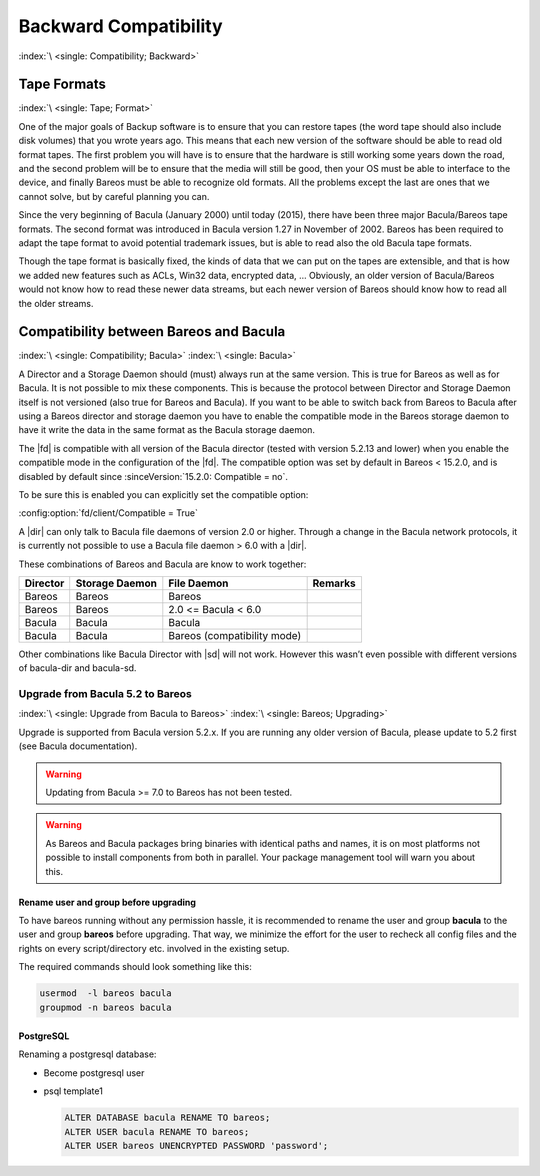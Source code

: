 .. _backward-compatibility:

Backward Compatibility
======================

:index:`\ <single: Compatibility; Backward>`\


.. _backward-compatibility-tape-format:

Tape Formats
------------

:index:`\ <single: Tape; Format>`\

One of the major goals of Backup software is to ensure that you can restore tapes (the word tape should also include disk volumes) that you wrote years ago. This means that each new version of the software should be able to read old format tapes. The first problem you will have is to ensure that the hardware is still working some years down the road, and the second problem will be to ensure that the media will still be good, then your OS must be able to interface to the device, and finally
Bareos must be able to recognize old formats. All the problems except the last are ones that we cannot solve, but by careful planning you can.

Since the very beginning of Bacula (January 2000) until today (2015), there have been three major Bacula/Bareos tape formats. The second format was introduced in Bacula version 1.27 in November of 2002. Bareos has been required to adapt the tape format to avoid potential trademark issues, but is able to read also the old Bacula tape formats.

Though the tape format is basically fixed, the kinds of data that we can put on the tapes are extensible, and that is how we added new features such as ACLs, Win32 data, encrypted data, ... Obviously, an older version of Bacula/Bareos would not know how to read these newer data streams, but each newer version of Bareos should know how to read all the older streams.


.. _compat-bacula:

Compatibility between Bareos and Bacula
---------------------------------------

:index:`\ <single: Compatibility; Bacula>`
:index:`\ <single: Bacula>`

A Director and a Storage Daemon should (must) always run at the same version. This is true for Bareos as well as for Bacula. It is not possible to mix these components. This is because the protocol between Director and Storage Daemon itself is not versioned (also true for Bareos and Bacula). If you want to be able to switch back from Bareos to Bacula after using a Bareos director and storage daemon you have to enable the compatible mode in the Bareos storage daemon to have it write the data in
the same format as the Bacula storage daemon.

The |fd| is compatible with all version of the Bacula director (tested with version 5.2.13 and lower) when you enable the compatible mode in the configuration of the |fd|. The compatible option was set by default in Bareos < 15.2.0, and is disabled by default since :sinceVersion:`15.2.0: Compatible = no`.

To be sure this is enabled you can explicitly set the compatible option:

:config:option:`fd/client/Compatible = True`\

A |dir| can only talk to Bacula file daemons of version 2.0 or higher. Through a change in the Bacula network protocols, it is currently not possible to use a Bacula file daemon > 6.0 with a |dir|.

These combinations of Bareos and Bacula are know to work together:

============ ================== =========================== ===========
**Director** **Storage Daemon** **File Daemon**             **Remarks**
============ ================== =========================== ===========
Bareos       Bareos             Bareos 
Bareos       Bareos             2.0 <= Bacula < 6.0
Bacula       Bacula             Bacula 
Bacula       Bacula             Bareos (compatibility mode)
============ ================== =========================== ===========

Other combinations like Bacula Director with |sd| will not work. However this wasn’t even possible with different versions of bacula-dir and bacula-sd.

.. _upgrade-from-bacula-to-bareos:

Upgrade from Bacula 5.2 to Bareos
~~~~~~~~~~~~~~~~~~~~~~~~~~~~~~~~~

:index:`\ <single: Upgrade from Bacula to Bareos>`
:index:`\ <single: Bareos; Upgrading>`

Upgrade is supported from Bacula version 5.2.x. If you are running any older version of Bacula, please update to 5.2 first (see Bacula documentation).



.. warning::

   Updating from Bacula >= 7.0 to Bareos has not been tested.



.. warning::

   As Bareos and Bacula packages bring binaries with identical paths and names,
   it is on most platforms not possible to install components from both in parallel.
   Your package management tool will warn you about this.


Rename user and group before upgrading
^^^^^^^^^^^^^^^^^^^^^^^^^^^^^^^^^^^^^^

To have bareos running without any permission hassle, it is recommended to rename the user and group **bacula** to the user and group **bareos** before upgrading. That way, we minimize the effort for the user to recheck all config files and the rights on every script/directory etc. involved in the existing setup.

The required commands should look something like this:

.. code-block:: shell-session

   usermod  -l bareos bacula
   groupmod -n bareos bacula

PostgreSQL
^^^^^^^^^^

Renaming a postgresql database:

-  Become postgresql user

-  psql template1

   .. code-block:: shell-session

      ALTER DATABASE bacula RENAME TO bareos;
      ALTER USER bacula RENAME TO bareos;
      ALTER USER bareos UNENCRYPTED PASSWORD 'password';

